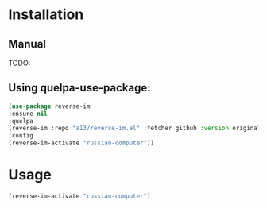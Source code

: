 * Installation

** Manual
  
  TODO:
  
** Using quelpa-use-package:
  #+BEGIN_SRC emacs-lisp
  (use-package reverse-im
  :ensure nil
  :quelpa
  (reverse-im :repo "a13/reverse-im.el" :fetcher github :version original)
  :config
  (reverse-im-activate "russian-computer"))
  #+END_SRC
* Usage
  #+BEGIN_SRC emacs-lisp
  (reverse-im-activate "russian-computer")
  #+END_SRC
